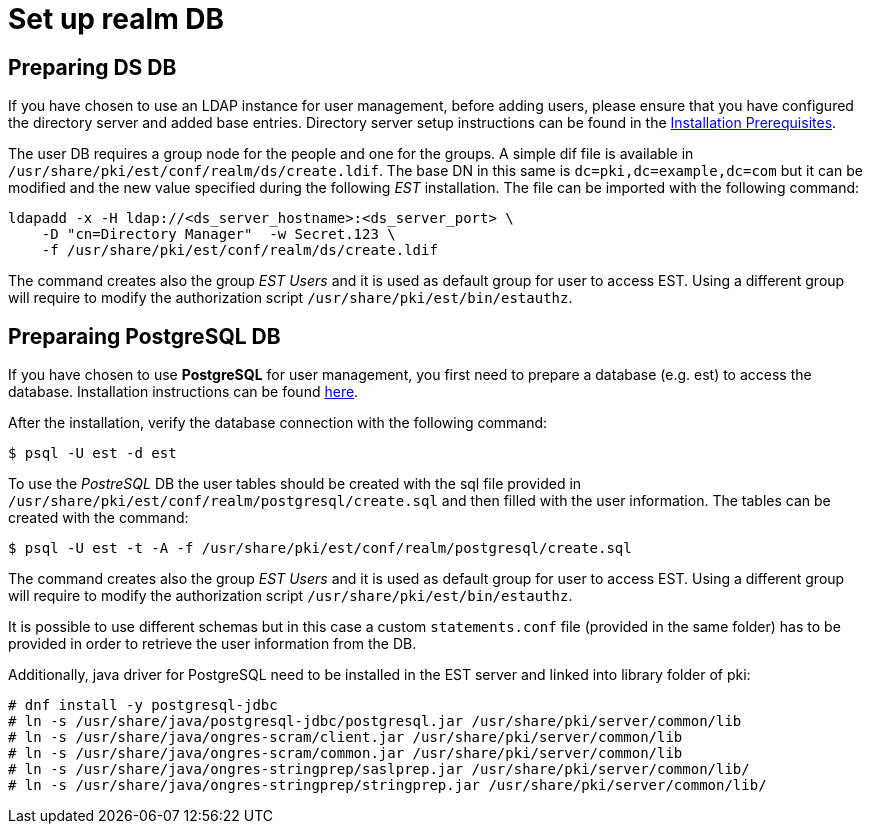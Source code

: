 = Set up realm DB 

== Preparing DS DB 

If you have chosen to use an LDAP instance for user management, before
adding users, please ensure that you have configured the directory
server and added base entries. Directory server setup instructions can be found 
in the link:../others/Installation_Prerequisites.adoc[Installation Prerequisites].

The user DB requires a group node for the people and one for the
groups.  A simple dif file is available in
`/usr/share/pki/est/conf/realm/ds/create.ldif`.  The base DN in this
same is `dc=pki,dc=example,dc=com` but it can be modified and the new
value specified during the following _EST_ installation. The file can
be imported with the following command:

----
ldapadd -x -H ldap://<ds_server_hostname>:<ds_server_port> \
    -D "cn=Directory Manager"  -w Secret.123 \
    -f /usr/share/pki/est/conf/realm/ds/create.ldif
----

The command creates also the group _EST Users_ and it is used as
default group for user to access EST. Using a different group will
require to modify the authorization script
`/usr/share/pki/est/bin/estauthz`.


== Preparaing PostgreSQL DB 


If you have chosen to use *PostgreSQL* for user management, you first
need to prepare a database (e.g. est) to access the
database. Installation instructions can be found
link:https://www.postgresql.org/download/linux[here].

After the installation, verify the database connection with the
following command:
----
$ psql -U est -d est
----
    
To use the _PostreSQL_ DB the user tables should be created with the
sql file provided in
`/usr/share/pki/est/conf/realm/postgresql/create.sql` and then filled
with the user information. The tables can be created with the command:
----
$ psql -U est -t -A -f /usr/share/pki/est/conf/realm/postgresql/create.sql
----

The command creates also the group _EST Users_ and it is used as
default group for user to access EST. Using a different group will
require to modify the authorization script
`/usr/share/pki/est/bin/estauthz`.


It is possible to use different schemas but in this case a custom
`statements.conf` file (provided in the same folder) has to be
provided in order to retrieve the user information from the DB.

Additionally, java driver for PostgreSQL need to be installed in the EST server and linked into library folder of pki:

----
# dnf install -y postgresql-jdbc
# ln -s /usr/share/java/postgresql-jdbc/postgresql.jar /usr/share/pki/server/common/lib
# ln -s /usr/share/java/ongres-scram/client.jar /usr/share/pki/server/common/lib
# ln -s /usr/share/java/ongres-scram/common.jar /usr/share/pki/server/common/lib
# ln -s /usr/share/java/ongres-stringprep/saslprep.jar /usr/share/pki/server/common/lib/
# ln -s /usr/share/java/ongres-stringprep/stringprep.jar /usr/share/pki/server/common/lib/
----

